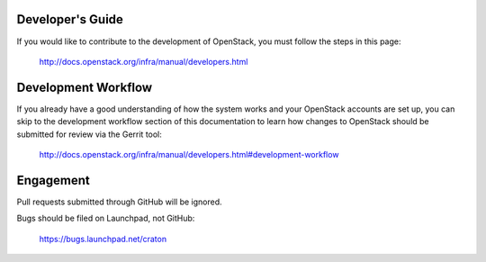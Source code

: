 Developer's Guide
-----------------
If you would like to contribute to the development of OpenStack, you must
follow the steps in this page:

   http://docs.openstack.org/infra/manual/developers.html

Development Workflow
--------------------
If you already have a good understanding of how the system works and your
OpenStack accounts are set up, you can skip to the development workflow
section of this documentation to learn how changes to OpenStack should be
submitted for review via the Gerrit tool:

   http://docs.openstack.org/infra/manual/developers.html#development-workflow

Engagement
----------
Pull requests submitted through GitHub will be ignored.

Bugs should be filed on Launchpad, not GitHub:

   https://bugs.launchpad.net/craton
